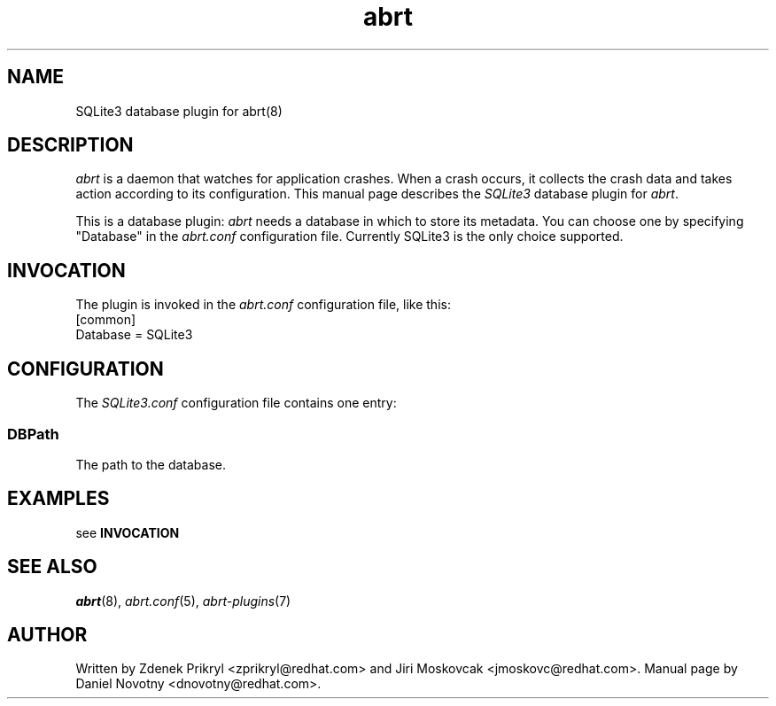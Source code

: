.TH abrt "7" "1 Jun 2009" ""
.SH NAME
SQLite3 database plugin for abrt(8)
.SH DESCRIPTION
.P
.I abrt
is a daemon that watches for application crashes. When a crash occurs,
it collects the crash data and takes action according to 
its configuration. This manual page describes the \fISQLite3\fP database plugin 
for \fIabrt\fP.
.P
This is a database plugin: \fIabrt\fP needs a database in which to store
its metadata. You can choose one by specifying "Database" in
the \fIabrt.conf\fP configuration file. Currently SQLite3 is
the only choice supported.
.SH INVOCATION
The plugin is invoked in the \fIabrt.conf\fP configuration file, like
this:
.br
[common]
.br
Database = SQLite3
.SH CONFIGURATION
The \fISQLite3.conf\fP configuration file contains one entry:
.SS DBPath
The path to the database.
.SH EXAMPLES
see \fBINVOCATION\fP
.SH "SEE ALSO"
.IR abrt (8),
.IR abrt.conf (5),
.IR abrt-plugins (7)
.SH AUTHOR
Written by Zdenek Prikryl <zprikryl@redhat.com> and Jiri
Moskovcak <jmoskovc@redhat.com>. Manual
page by Daniel Novotny <dnovotny@redhat.com>.
